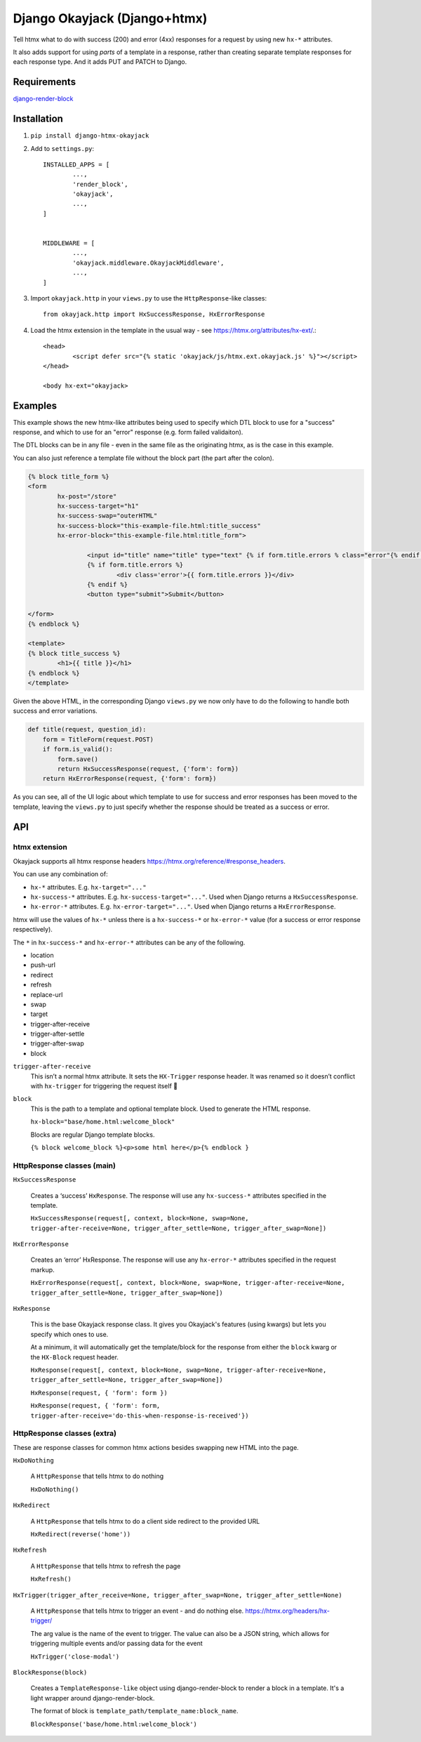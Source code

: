 Django Okayjack (Django+htmx)
#############################

Tell htmx what to do with success (200) and error (4xx) responses for a request by using new ``hx-*`` attributes.

.. code-block:: html
	hx-success-target="#toast-container"
	hx-success-trigger="open-toast-container"
	hx-error-target="#contact-form"

It also adds support for using *parts* of a template in a response, rather than creating separate template responses for each response type. And it adds PUT and PATCH to Django.


Requirements
============

`django-render-block <https://github.com/clokep/django-render-block/blob/main/README.rst>`_

Installation
============

1. ``pip install django-htmx-okayjack``

2. Add to ``settings.py``::

		INSTALLED_APPS = [
			...,
			'render_block',
			'okayjack',
			...,
		]


		MIDDLEWARE = [
			...,
			'okayjack.middleware.OkayjackMiddleware',
			...,
		]

3. Import ``okayjack.http`` in your ``views.py`` to use the ``HttpResponse``-like classes::
		
		from okayjack.http import HxSuccessResponse, HxErrorResponse

4. Load the htmx extension in the template in the usual way - see https://htmx.org/attributes/hx-ext/.::

		<head>
			<script defer src="{% static 'okayjack/js/htmx.ext.okayjack.js' %}"></script>
		</head>

		<body hx-ext="okayjack>


Examples
========

This example shows the new htmx-like attributes being used to specify which DTL block to use for a "success" response, and which to use for an "error" response (e.g. form failed validaiton).

The DTL blocks can be in any file - even in the same file as the originating htmx, as is the case in this example.

You can also just reference a template file without the block part (the part after the colon).

.. code-block:: html

	{% block title_form %}
	<form 
		hx-post="/store"
		hx-success-target="h1"
		hx-success-swap="outerHTML"
		hx-success-block="this-example-file.html:title_success"
		hx-error-block="this-example-file.html:title_form">
	
			<input id="title" name="title" type="text" {% if form.title.errors % class="error"{% endif %}>
			{% if form.title.errors %}
				<div class='error'>{{ form.title.errors }}</div>
			{% endif %}
			<button type="submit">Submit</button>
	
	</form>
	{% endblock %}
	
	<template>
	{% block title_success %}
		<h1>{{ title }}</h1>
	{% endblock %}
	</template>


Given the above HTML, in the corresponding Django ``views.py`` we now only have to do the following to handle both success and error variations.

.. code-block:: python

   def title(request, question_id):
       form = TitleForm(request.POST)
       if form.is_valid():
           form.save()
           return HxSuccessResponse(request, {'form': form})
       return HxErrorResponse(request, {'form': form})

As you can see, all of the UI logic about which template to use for success and error responses has been moved to the template, leaving the ``views.py`` to just specify whether the response should be treated as a success or error.

API
===

htmx extension
--------------

Okayjack supports all htmx response headers https://htmx.org/reference/#response_headers.

You can use any combination of: 

* ``hx-*`` attributes. E.g. ``hx-target="..."``
* ``hx-success-*`` attributes. E.g. ``hx-success-target="..."``. Used when Django returns a ``HxSuccessResponse``.
* ``hx-error-*`` attributes. E.g. ``hx-error-target="..."``. Used when Django returns a ``HxErrorResponse``.

htmx will use the values of ``hx-*`` unless there is a ``hx-success-*``
or ``hx-error-*`` value (for a success or error response respectively).

The ``*`` in ``hx-success-*`` and ``hx-error-*`` attributes can be any
of the following.

-  location
-  push-url
-  redirect
-  refresh
-  replace-url
-  swap
-  target
-  trigger-after-receive
-  trigger-after-settle
-  trigger-after-swap
-  block

``trigger-after-receive`` 
	This isn’t a normal htmx attribute. It sets the ``HX-Trigger`` response header. It was renamed so it doesn’t conflict with ``hx-trigger`` for triggering the request itself 🤷

``block``
	This is the path to a template and optional template block. Used to generate the HTML response. 
	
	``hx-block="base/home.html:welcome_block"``

	Blocks are regular Django template blocks.

	``{% block welcome_block %}<p>some html here</p>{% endblock }``

HttpResponse classes (main)
---------------------------

``HxSuccessResponse``

	Creates a ‘success’ ``HxResponse``. The response will use any ``hx-success-*`` attributes specified in the template.
	
	``HxSuccessResponse(request[, context, block=None, swap=None, trigger-after-receive=None, trigger_after_settle=None, trigger_after_swap=None])``

``HxErrorResponse``

	Creates an ‘error’ HxResponse. The response will use any ``hx-error-*``
	attributes specified in the request markup.
	
	``HxErrorResponse(request[, context, block=None, swap=None, trigger-after-receive=None, trigger_after_settle=None, trigger_after_swap=None])``


``HxResponse``

	This is the base Okayjack response class. It gives you Okayjack's features (using kwargs) but lets you specify which ones to use. 
	
	At a minimum, it will automatically get the template/block for the response from either the ``block`` kwarg or the ``HX-Block`` request header. 

	``HxResponse(request[, context, block=None, swap=None, trigger-after-receive=None, trigger_after_settle=None, trigger_after_swap=None])``
	
	``HxResponse(request, { 'form': form })``

	``HxResponse(request, { 'form': form, trigger-after-receive='do-this-when-response-is-received'})``


HttpResponse classes (extra)
----------------------------

These are response classes for common htmx actions besides swapping new HTML into the page.

``HxDoNothing``

	A ``HttpResponse`` that tells htmx to do nothing

	``HxDoNothing()``

``HxRedirect``

	A ``HttpResponse`` that tells htmx to do a client side redirect to the
	provided URL

	``HxRedirect(reverse('home'))``

``HxRefresh``

	A ``HttpResponse`` that tells htmx to refresh the page

	``HxRefresh()``

``HxTrigger(trigger_after_receive=None, trigger_after_swap=None, trigger_after_settle=None)``

	A ``HttpResponse`` that tells htmx to trigger an event - and do nothing
	else. https://htmx.org/headers/hx-trigger/

	The arg value is the name of the event to trigger. The value can also be a JSON string, which allows for triggering multiple events and/or passing data for the
	event

	``HxTrigger('close-modal')``

``BlockResponse(block)``

	Creates a ``TemplateResponse-like`` object using django-render-block to
	render a block in a template. It's a light wrapper around django-render-block.
	
	The format of block is ``template_path/template_name:block_name``.

	``BlockResponse('base/home.html:welcome_block')``